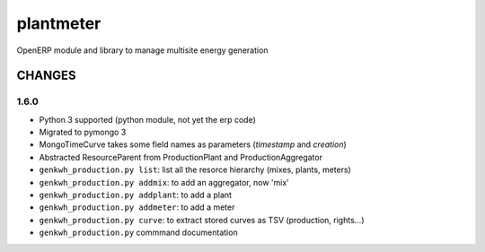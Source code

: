 plantmeter
==========

OpenERP module and library to manage multisite energy generation

CHANGES
-------

1.6.0
~~~~~

-  Python 3 supported (python module, not yet the erp code)
-  Migrated to pymongo 3
-  MongoTimeCurve takes some field names as parameters (*timestamp* and
   *creation*)
-  Abstracted ResourceParent from ProductionPlant and
   ProductionAggregator
-  ``genkwh_production.py list``: list all the resorce hierarchy (mixes,
   plants, meters)
-  ``genkwh_production.py addmix``: to add an aggregator, now 'mix'
-  ``genkwh_production.py addplant``: to add a plant
-  ``genkwh_production.py addmeter``: to add a meter
-  ``genkwh_production.py curve``: to extract stored curves as TSV
   (production, rights...)
-  ``genkwh_production.py`` commmand documentation
